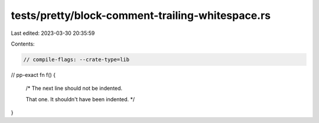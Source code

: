 tests/pretty/block-comment-trailing-whitespace.rs
=================================================

Last edited: 2023-03-30 20:35:59

Contents:

.. code-block:: rs

    // compile-flags: --crate-type=lib

// pp-exact
fn f() {
    /*
    The next line should not be indented.

    That one. It shouldn't have been indented.
    */
}


